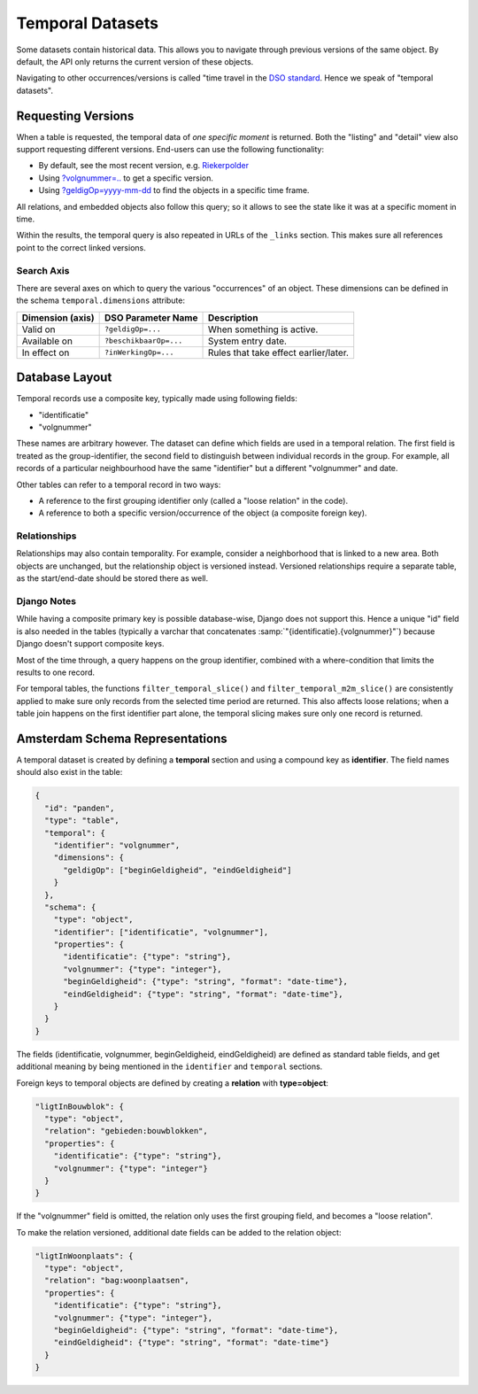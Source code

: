 Temporal Datasets
=================

Some datasets contain historical data. This allows you to navigate through previous versions of the same object.
By default, the API only returns the current version of these objects.

Navigating to other occurrences/versions is called "time travel in the
`DSO standard <https://aandeslagmetdeomgevingswet.nl/digitaal-stelsel/aansluiten/standaarden/api-en-uri-strategie/>`_.
Hence we speak of "temporal datasets".

.. seealso::
   The general description of temporal tables for end-users (in dutch):
   https://api.data.amsterdam.nl/v1/docs/generic/rest/temporal.html

Requesting Versions
-------------------

When a table is requested, the temporal data of *one specific moment* is returned.
Both the "listing" and "detail" view also support requesting different versions.
End-users can use the following functionality:

* By default, see the most recent version, e.g. `Riekerpolder <https://api.data.amsterdam.nl/v1/gebieden/buurten/03630000000477/>`_
* Using `?volgnummer=.. <https://api.data.amsterdam.nl/v1/gebieden/buurten/03630000000477/?volgnummer=1>`_ to get a specific version.
* Using `?geldigOp=yyyy-mm-dd <https://api.data.amsterdam.nl/v1/gebieden/buurten/03630000000477/?geldigOp=2010-04-30>`_ to find the objects in a specific time frame.

All relations, and embedded objects also follow this query;
so it allows to see the state like it was at a specific moment in time.

Within the results, the temporal query is also repeated in URLs of  the ``_links`` section.
This makes sure all references point to the correct linked versions.

Search Axis
~~~~~~~~~~~

There are several axes on which to query the various "occurrences" of an object.
These dimensions can be defined in the schema ``temporal.dimensions`` attribute:

.. list-table::
   :header-rows: 1

   * - Dimension (axis)
     - DSO Parameter Name
     - Description
   * - Valid on
     - ``?geldigOp=...``
     - When something is active.
   * - Available on
     - ``?beschikbaarOp=...``
     - System entry date.
   * - In effect on
     - ``?inWerkingOp=...``
     - Rules that take effect earlier/later.

Database Layout
---------------

Temporal records use a composite key, typically made using following fields:

* "identificatie"
* "volgnummer"

These names are arbitrary however. The dataset can define which fields are used in a temporal relation.
The first field is treated as the group-identifier, the second field to distinguish between
individual records in the group. For example, all records of a particular neighbourhood
have the same "identifier" but a different "volgnummer" and date.

Other tables can refer to a temporal record in two ways:

* A reference to the first grouping identifier only (called a "loose relation" in the code).
* A reference to both a specific version/occurrence of the object (a composite foreign key).

Relationships
~~~~~~~~~~~~~

Relationships may also contain temporality.
For example, consider a neighborhood that is linked to a new area.
Both objects are unchanged, but the relationship object is versioned instead.
Versioned relationships require a separate table, as the start/end-date should be stored there as well.

Django Notes
~~~~~~~~~~~~

While having a composite primary key is possible database-wise, Django does not support this.
Hence a unique "id" field is also needed in the tables
(typically a varchar that concatenates :samp:`"{identificatie}.{volgnummer}"`)
because Django doesn't support composite keys.

Most of the time through, a query happens on the group identifier,
combined with a where-condition that limits the results to one record.

For temporal tables, the functions ``filter_temporal_slice()`` and ``filter_temporal_m2m_slice()``
are consistently applied to make sure only records from the selected time period are returned.
This also affects loose relations; when a table join happens on the first identifier part alone,
the temporal slicing makes sure only one record is returned.

Amsterdam Schema Representations
--------------------------------

A temporal dataset is created by defining a **temporal** section
and using a compound key as **identifier**.
The field names should also exist in the table:

.. code-block:: json

    {
      "id": "panden",
      "type": "table",
      "temporal": {
        "identifier": "volgnummer",
        "dimensions": {
          "geldigOp": ["beginGeldigheid", "eindGeldigheid"]
        }
      },
      "schema": {
        "type": "object",
        "identifier": ["identificatie", "volgnummer"],
        "properties": {
          "identificatie": {"type": "string"},
          "volgnummer": {"type": "integer"},
          "beginGeldigheid": {"type": "string", "format": "date-time"},
          "eindGeldigheid": {"type": "string", "format": "date-time"},
        }
      }
    }

The fields (identificatie, volgnummer, beginGeldigheid, eindGeldigheid) are defined
as standard table fields, and get additional meaning by being mentioned
in the ``identifier`` and ``temporal`` sections.

Foreign keys to temporal objects are defined by creating a **relation** with **type=object**:

.. code-block:: json

    "ligtInBouwblok": {
      "type": "object",
      "relation": "gebieden:bouwblokken",
      "properties": {
        "identificatie": {"type": "string"},
        "volgnummer": {"type": "integer"}
      }
    }

If the "volgnummer" field is omitted, the relation only uses the first grouping field,
and becomes a "loose relation".

To make the relation versioned, additional date fields can be added to the relation object:

.. code-block:: json

    "ligtInWoonplaats": {
      "type": "object",
      "relation": "bag:woonplaatsen",
      "properties": {
        "identificatie": {"type": "string"},
        "volgnummer": {"type": "integer"},
        "beginGeldigheid": {"type": "string", "format": "date-time"},
        "eindGeldigheid": {"type": "string", "format": "date-time"}
      }
    }
